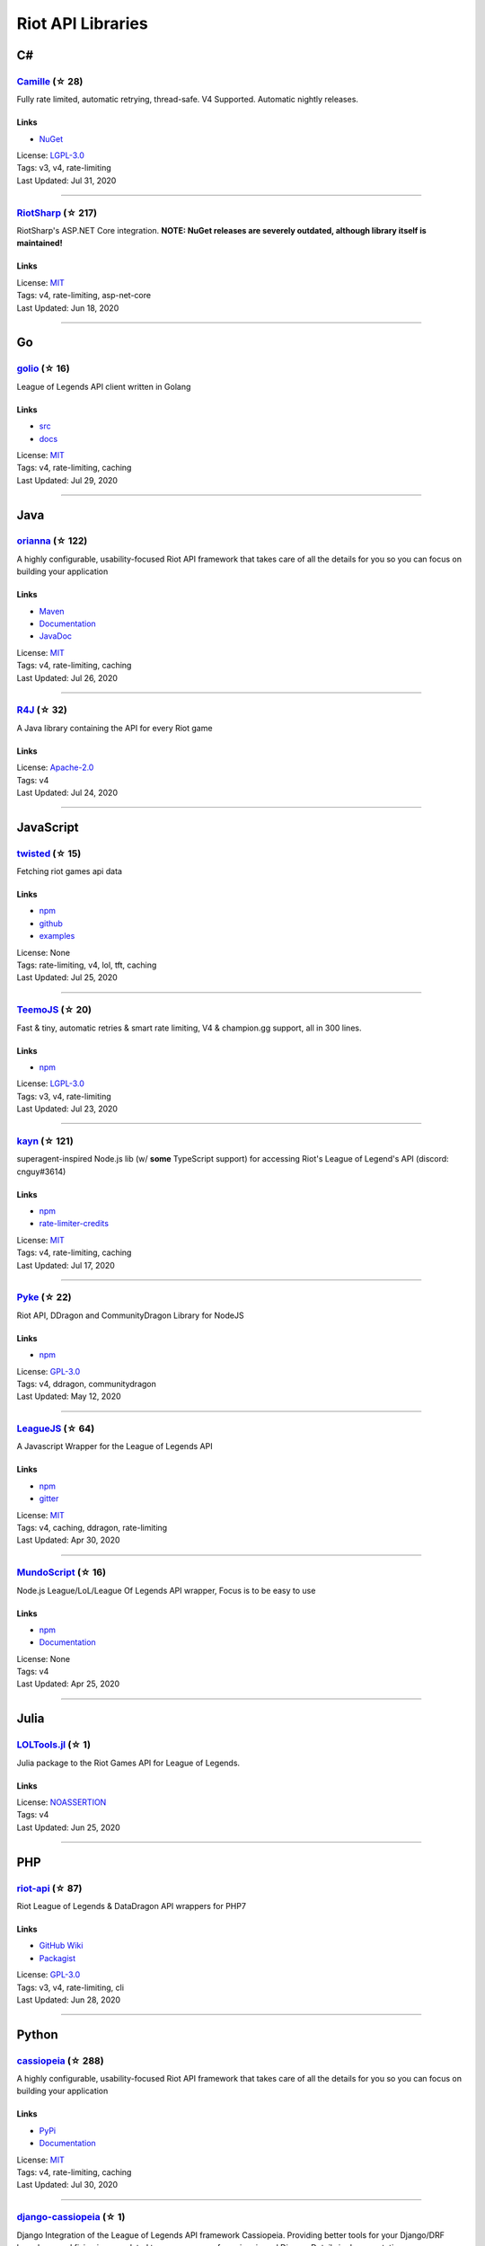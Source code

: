 Riot API Libraries
==========================

C#
------------------------------------------

`Camille <https://github.com/MingweiSamuel/Camille>`_ (☆ 28)
~~~~~~~~~~~~~~~~~~~~~~~~~~~~~~~~~~~~~~~~~~~~~~~~~~~~~~~~~~~~~~~~~~~~~~~~~~~~~~~~~~~~~~~~~~~~~~~~~~~~

Fully rate limited, automatic retrying, thread-safe. V4 Supported. Automatic nightly releases.

Links
::::::::::::::::

- `NuGet <https://www.nuget.org/packages/MingweiSamuel.Camille/>`_
| License: `LGPL-3.0 <http://choosealicense.com/licenses/lgpl-3.0>`_
| Tags: v3, v4, rate-limiting
| Last Updated: Jul 31, 2020

-----------------

`RiotSharp <https://github.com/BenFradet/RiotSharp>`_ (☆ 217)
~~~~~~~~~~~~~~~~~~~~~~~~~~~~~~~~~~~~~~~~~~~~~~~~~~~~~~~~~~~~~~~~~~~~~~~~~~~~~~~~~~~~~~~~~~~~~~~~~~~~

RiotSharp's ASP.NET Core integration. **NOTE: NuGet releases are severely outdated, although library itself is maintained!**

Links
::::::::::::::::

| License: `MIT <http://choosealicense.com/licenses/mit>`_
| Tags: v4, rate-limiting, asp-net-core
| Last Updated: Jun 18, 2020

-----------------

Go
------------------------------------------

`golio <https://github.com/KnutZuidema/golio>`_ (☆ 16)
~~~~~~~~~~~~~~~~~~~~~~~~~~~~~~~~~~~~~~~~~~~~~~~~~~~~~~~~~~~~~~~~~~~~~~~~~~~~~~~~~~~~~~~~~~~~~~~~~~~~

League of Legends API client written in Golang

Links
::::::::::::::::

- `src <https://github.com/KnutZuidema/golio>`_
- `docs <https://godoc.org/github.com/KnutZuidema/golio>`_
| License: `MIT <http://choosealicense.com/licenses/mit>`_
| Tags: v4, rate-limiting, caching
| Last Updated: Jul 29, 2020

-----------------

Java
------------------------------------------

`orianna <https://github.com/meraki-analytics/orianna>`_ (☆ 122)
~~~~~~~~~~~~~~~~~~~~~~~~~~~~~~~~~~~~~~~~~~~~~~~~~~~~~~~~~~~~~~~~~~~~~~~~~~~~~~~~~~~~~~~~~~~~~~~~~~~~

A highly configurable, usability-focused Riot API framework that takes care of all the details for you so you can focus on building your application

Links
::::::::::::::::

- `Maven <https://search.maven.org/search?q=g:com.merakianalytics.orianna>`_
- `Documentation <http://orianna.readthedocs.org/en/latest/>`_
- `JavaDoc <http://javadoc.io/doc/com.merakianalytics.orianna/orianna>`_
| License: `MIT <http://choosealicense.com/licenses/mit>`_
| Tags: v4, rate-limiting, caching
| Last Updated: Jul 26, 2020

-----------------

`R4J <https://github.com/stelar7/R4J>`_ (☆ 32)
~~~~~~~~~~~~~~~~~~~~~~~~~~~~~~~~~~~~~~~~~~~~~~~~~~~~~~~~~~~~~~~~~~~~~~~~~~~~~~~~~~~~~~~~~~~~~~~~~~~~

A Java library containing the API for every Riot game

Links
::::::::::::::::

| License: `Apache-2.0 <http://choosealicense.com/licenses/apache-2.0>`_
| Tags: v4
| Last Updated: Jul 24, 2020

-----------------

JavaScript
------------------------------------------

`twisted <https://github.com/Sansossio/twisted>`_ (☆ 15)
~~~~~~~~~~~~~~~~~~~~~~~~~~~~~~~~~~~~~~~~~~~~~~~~~~~~~~~~~~~~~~~~~~~~~~~~~~~~~~~~~~~~~~~~~~~~~~~~~~~~

Fetching riot games api data

Links
::::::::::::::::

- `npm <https://www.npmjs.com/package/twisted>`_
- `github <https://github.com/Sansossio/twisted>`_
- `examples <https://github.com/Sansossio/twisted/tree/master/example>`_
| License: None
| Tags: rate-limiting, v4, lol, tft, caching
| Last Updated: Jul 25, 2020

-----------------

`TeemoJS <https://github.com/MingweiSamuel/TeemoJS>`_ (☆ 20)
~~~~~~~~~~~~~~~~~~~~~~~~~~~~~~~~~~~~~~~~~~~~~~~~~~~~~~~~~~~~~~~~~~~~~~~~~~~~~~~~~~~~~~~~~~~~~~~~~~~~

Fast & tiny, automatic retries & smart rate limiting, V4 & champion.gg support, all in 300 lines.

Links
::::::::::::::::

- `npm <https://www.npmjs.com/package/teemojs>`_
| License: `LGPL-3.0 <http://choosealicense.com/licenses/lgpl-3.0>`_
| Tags: v3, v4, rate-limiting
| Last Updated: Jul 23, 2020

-----------------

`kayn <https://github.com/cnguy/kayn>`_ (☆ 121)
~~~~~~~~~~~~~~~~~~~~~~~~~~~~~~~~~~~~~~~~~~~~~~~~~~~~~~~~~~~~~~~~~~~~~~~~~~~~~~~~~~~~~~~~~~~~~~~~~~~~

superagent-inspired Node.js lib (w/ **some** TypeScript support) for accessing Riot's League of Legend's API (discord: cnguy#3614)

Links
::::::::::::::::

- `npm <https://www.npmjs.com/package/kayn>`_
- `rate-limiter-credits <https://github.com/Colorfulstan/RiotRateLimiter-node>`_
| License: `MIT <http://choosealicense.com/licenses/mit>`_
| Tags: v4, rate-limiting, caching
| Last Updated: Jul 17, 2020

-----------------

`Pyke <https://github.com/systeme-cardinal/Pyke>`_ (☆ 22)
~~~~~~~~~~~~~~~~~~~~~~~~~~~~~~~~~~~~~~~~~~~~~~~~~~~~~~~~~~~~~~~~~~~~~~~~~~~~~~~~~~~~~~~~~~~~~~~~~~~~

Riot API, DDragon and CommunityDragon Library for NodeJS

Links
::::::::::::::::

- `npm <https://www.npmjs.com/package/pyke>`_
| License: `GPL-3.0 <http://choosealicense.com/licenses/gpl-3.0>`_
| Tags: v4, ddragon, communitydragon
| Last Updated: May 12, 2020

-----------------

`LeagueJS <https://github.com/Colorfulstan/LeagueJS>`_ (☆ 64)
~~~~~~~~~~~~~~~~~~~~~~~~~~~~~~~~~~~~~~~~~~~~~~~~~~~~~~~~~~~~~~~~~~~~~~~~~~~~~~~~~~~~~~~~~~~~~~~~~~~~

A Javascript Wrapper for the League of Legends API 

Links
::::::::::::::::

- `npm <https://www.npmjs.com/package/leaguejs>`_
- `gitter <https://gitter.im/League-JS/>`_
| License: `MIT <http://choosealicense.com/licenses/mit>`_
| Tags: v4, caching, ddragon, rate-limiting
| Last Updated: Apr 30, 2020

-----------------

`MundoScript <https://github.com/LionelBergen/MundoScript>`_ (☆ 16)
~~~~~~~~~~~~~~~~~~~~~~~~~~~~~~~~~~~~~~~~~~~~~~~~~~~~~~~~~~~~~~~~~~~~~~~~~~~~~~~~~~~~~~~~~~~~~~~~~~~~

Node.js League/LoL/League Of Legends API wrapper, Focus is to be easy to use

Links
::::::::::::::::

- `npm <https://www.npmjs.com/package/leagueapiwrapper>`_
- `Documentation <https://github.com/LionelBergen/MundoScript>`_
| License: None
| Tags: v4
| Last Updated: Apr 25, 2020

-----------------

Julia
------------------------------------------

`LOLTools.jl <https://github.com/wookay/LOLTools.jl>`_ (☆ 1)
~~~~~~~~~~~~~~~~~~~~~~~~~~~~~~~~~~~~~~~~~~~~~~~~~~~~~~~~~~~~~~~~~~~~~~~~~~~~~~~~~~~~~~~~~~~~~~~~~~~~

Julia package to the Riot Games API for League of Legends.

Links
::::::::::::::::

| License: `NOASSERTION <http://choosealicense.com/licenses/other>`_
| Tags: v4
| Last Updated: Jun 25, 2020

-----------------

PHP
------------------------------------------

`riot-api <https://github.com/dolejska-daniel/riot-api>`_ (☆ 87)
~~~~~~~~~~~~~~~~~~~~~~~~~~~~~~~~~~~~~~~~~~~~~~~~~~~~~~~~~~~~~~~~~~~~~~~~~~~~~~~~~~~~~~~~~~~~~~~~~~~~

Riot League of Legends & DataDragon API wrappers for PHP7

Links
::::::::::::::::

- `GitHub Wiki <https://github.com/dolejska-daniel/riot-api/wiki>`_
- `Packagist <https://packagist.org/packages/dolejska-daniel/riot-api>`_
| License: `GPL-3.0 <http://choosealicense.com/licenses/gpl-3.0>`_
| Tags: v3, v4, rate-limiting, cli
| Last Updated: Jun 28, 2020

-----------------

Python
------------------------------------------

`cassiopeia <https://github.com/meraki-analytics/cassiopeia>`_ (☆ 288)
~~~~~~~~~~~~~~~~~~~~~~~~~~~~~~~~~~~~~~~~~~~~~~~~~~~~~~~~~~~~~~~~~~~~~~~~~~~~~~~~~~~~~~~~~~~~~~~~~~~~

A highly configurable, usability-focused Riot API framework that takes care of all the details for you so you can focus on building your application

Links
::::::::::::::::

- `PyPi <https://pypi.org/project/cassiopeia/>`_
- `Documentation <http://cassiopeia.readthedocs.org/en/latest/>`_
| License: `MIT <http://choosealicense.com/licenses/mit>`_
| Tags: v4, rate-limiting, caching
| Last Updated: Jul 30, 2020

-----------------

`django-cassiopeia <https://github.com/paaksing/django-cassiopeia>`_ (☆ 1)
~~~~~~~~~~~~~~~~~~~~~~~~~~~~~~~~~~~~~~~~~~~~~~~~~~~~~~~~~~~~~~~~~~~~~~~~~~~~~~~~~~~~~~~~~~~~~~~~~~~~

Django Integration of the League of Legends API framework Cassiopeia. Providing better tools for your Django/DRF based app and fixing issues related to co-ocurrency of cassiopeia and Django. Details in documentations

Links
::::::::::::::::

- `PyPi <https://pypi.org/project/django-cassiopeia/>`_
- `Documentation <https://paaksing.github.io/django-cassiopeia/>`_
| License: `NOASSERTION <http://choosealicense.com/licenses/other>`_
| Tags: v4, rate-limiting, production-caching
| Last Updated: Jul 30, 2020

-----------------

`Riot-Watcher <https://github.com/pseudonym117/Riot-Watcher>`_ (☆ 319)
~~~~~~~~~~~~~~~~~~~~~~~~~~~~~~~~~~~~~~~~~~~~~~~~~~~~~~~~~~~~~~~~~~~~~~~~~~~~~~~~~~~~~~~~~~~~~~~~~~~~

Python wrapper for the Riot Games API for League of Legends

Links
::::::::::::::::

- `Documentation <http://riot-watcher.readthedocs.io/en/latest/>`_
- `PyPi <https://pypi.python.org/pypi/riotwatcher>`_
| License: `MIT <http://choosealicense.com/licenses/mit>`_
| Tags: v4, rate-limiting
| Last Updated: May 19, 2020

-----------------

`pantheon <https://github.com/Canisback/pantheon>`_ (☆ 19)
~~~~~~~~~~~~~~~~~~~~~~~~~~~~~~~~~~~~~~~~~~~~~~~~~~~~~~~~~~~~~~~~~~~~~~~~~~~~~~~~~~~~~~~~~~~~~~~~~~~~

Riot API library for Python and asyncio

Links
::::::::::::::::

| License: `MIT <http://choosealicense.com/licenses/mit>`_
| Tags: v4, rate-limiting
| Last Updated: Mar 28, 2020

-----------------

Rust
------------------------------------------

`Riven <https://github.com/MingweiSamuel/Riven>`_ (☆ 34)
~~~~~~~~~~~~~~~~~~~~~~~~~~~~~~~~~~~~~~~~~~~~~~~~~~~~~~~~~~~~~~~~~~~~~~~~~~~~~~~~~~~~~~~~~~~~~~~~~~~~

Tried and tested Riot API design, in Rust

Links
::::::::::::::::

- `Docs.rs <https://docs.rs/riven/>`_
- `Crates.io <https://crates.io/crates/riven>`_
| License: `MIT <http://choosealicense.com/licenses/mit>`_
| Tags: v3, v4, rate-limiting, tft
| Last Updated: Jul 28, 2020

-----------------

Swift
------------------------------------------

`LeagueAPI <https://github.com/Kelmatou/LeagueAPI>`_ (☆ 22)
~~~~~~~~~~~~~~~~~~~~~~~~~~~~~~~~~~~~~~~~~~~~~~~~~~~~~~~~~~~~~~~~~~~~~~~~~~~~~~~~~~~~~~~~~~~~~~~~~~~~

Framework providing all League of Legends data, with cache, rate-limit handling with auto retry system. Compatible with Carthage and Cocoapod.

Links
::::::::::::::::

- `Github <https://github.com/Kelmatou/LeagueAPI>`_
- `Documentation <https://github.com/Kelmatou/LeagueAPI/wiki>`_
| License: `MIT <http://choosealicense.com/licenses/mit>`_
| Tags: v4, rate-limiting
| Last Updated: Jul 25, 2020

-----------------

`DragonService <https://github.com/WxWatch/DragonService>`_ (☆ 1)
~~~~~~~~~~~~~~~~~~~~~~~~~~~~~~~~~~~~~~~~~~~~~~~~~~~~~~~~~~~~~~~~~~~~~~~~~~~~~~~~~~~~~~~~~~~~~~~~~~~~

Swift package to fetch data from DataDragon

Links
::::::::::::::::

| License: `MIT <http://choosealicense.com/licenses/mit>`_
| Tags: v4
| Last Updated: Nov 20, 2018

-----------------

TypeScript
------------------------------------------

`twisted <https://github.com/Sansossio/twisted>`_ (☆ 15)
~~~~~~~~~~~~~~~~~~~~~~~~~~~~~~~~~~~~~~~~~~~~~~~~~~~~~~~~~~~~~~~~~~~~~~~~~~~~~~~~~~~~~~~~~~~~~~~~~~~~

Fetching riot games api data

Links
::::::::::::::::

- `npm <https://www.npmjs.com/package/twisted>`_
- `github <https://github.com/Sansossio/twisted>`_
- `examples <https://github.com/Sansossio/twisted/tree/master/example>`_
| License: None
| Tags: rate-limiting, v4, lol, tft, caching
| Last Updated: Jul 25, 2020

-----------------

